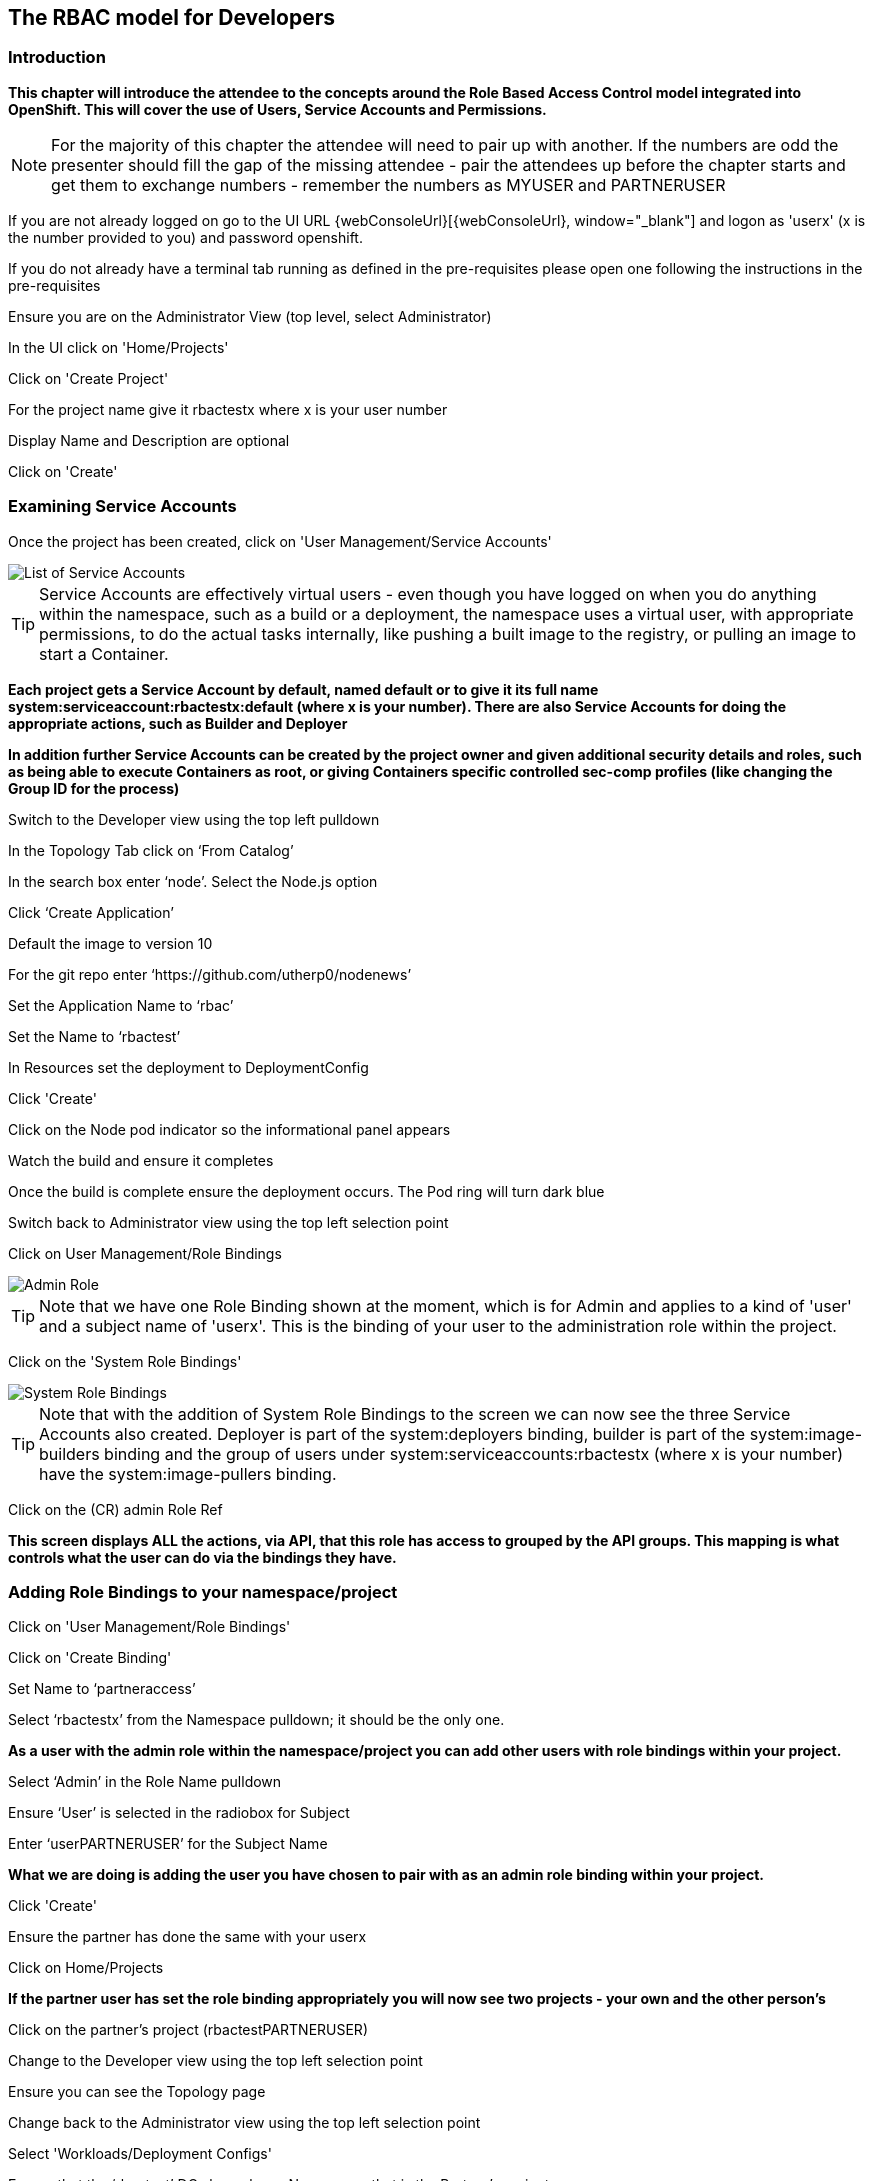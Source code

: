 
== The RBAC model for Developers

=== Introduction

*This chapter will introduce the attendee to the concepts around the Role Based Access Control model integrated into OpenShift. This will cover the use of Users, Service Accounts and Permissions.*

NOTE: For the majority of this chapter the attendee will need to pair up with another. If the numbers are odd the presenter should fill the gap of the missing attendee - pair the attendees up before the chapter starts and get them to exchange numbers - remember the numbers as MYUSER and PARTNERUSER

If you are not already logged on go to the UI URL {webConsoleUrl}[{webConsoleUrl}, window="_blank"] and logon as 'userx' (x is the number provided to you) and password openshift. 

If you do not already have a terminal tab running as defined in the pre-requisites please open one following the instructions in the pre-requisites

Ensure you are on the Administrator View (top level, select Administrator)

In the UI click on 'Home/Projects'

Click on 'Create Project'

For the project name give it rbactestx where x is your user number

Display Name and Description are optional

Click on 'Create'

=== Examining Service Accounts

Once the project has been created, click on 'User Management/Service Accounts'

image::rbac-1.png[List of Service Accounts]

TIP: Service Accounts are effectively virtual users - even though you have logged on when you do anything within the namespace, such as a build or a deployment, the namespace uses a virtual user, with appropriate permissions, to do the actual tasks internally, like pushing a built image to the registry, or pulling an image to start a Container.

*Each project gets a Service Account by default, named default or to give it its full name system:serviceaccount:rbactestx:default (where x is your number). There are also Service Accounts for doing the appropriate actions, such as Builder and Deployer*

*In addition further Service Accounts can be created by the project owner and given additional security details and roles, such as being able to execute Containers as root, or giving Containers specific controlled sec-comp profiles (like changing the Group ID for the process)*

Switch to the Developer view using the top left pulldown

In the Topology Tab click on ‘From Catalog’

In the search box enter ‘node’. Select the Node.js option

Click ‘Create Application’

Default the image to version 10

For the git repo enter ‘https://github.com/utherp0/nodenews’

Set the Application Name to ‘rbac’

Set the Name to ‘rbactest’

In Resources set the deployment to DeploymentConfig

Click 'Create'

Click on the Node pod indicator so the informational panel appears

Watch the build and ensure it completes

Once the build is complete ensure the deployment occurs. The Pod ring will turn dark blue

Switch back to Administrator view using the top left selection point

Click on User Management/Role Bindings

image::rbac-2.png[Admin Role]

TIP: Note that we have one Role Binding shown at the moment, which is for Admin and applies to a kind of 'user' and a subject name of 'userx'. This is the binding of your user to the administration role within the project.

Click on the 'System Role Bindings'

image::rbac-3.png[System Role Bindings]

TIP: Note that with the addition of System Role Bindings to the screen we can now see the three Service Accounts also created. Deployer is part of the system:deployers binding, builder is part of the system:image-builders binding and the group of users under system:serviceaccounts:rbactestx (where x is your number) have the system:image-pullers binding.

Click on the (CR) admin Role Ref

*This screen displays ALL the actions, via API, that this role has access to grouped by the API groups. This mapping is what controls what the user can do via the bindings they have.*

=== Adding Role Bindings to your namespace/project

Click on 'User Management/Role Bindings'

Click on 'Create Binding'

Set Name to ‘partneraccess’

Select ‘rbactestx’ from the Namespace pulldown; it should be the only one.

*As a user with the admin role within the namespace/project you can add other users with role bindings within your project.*

Select ‘Admin’ in the Role Name pulldown

Ensure ‘User’ is selected in the radiobox for Subject

Enter ‘userPARTNERUSER’ for the Subject Name

*What we are doing is adding the user you have chosen to pair with as an admin role binding within your project.*

Click 'Create'

Ensure the partner has done the same with your userx

Click on Home/Projects

*If the partner user has set the role binding appropriately you will now see two projects - your own and the other person's*

Click on the partner’s project (rbactestPARTNERUSER)

Change to the Developer view using the top left selection point

Ensure you can see the Topology page

Change back to the Administrator view using the top left selection point

Select 'Workloads/Deployment Configs'

Ensure that the ‘rbactest’ DC shown has a Namespace that is the Partner’s project

Click on the DC rbactest

Using the arrows scale the deployment to 4 pods

Click on 'Home/Projects' and select your project (rbactestMYUSER)

Click on ‘Role Bindings’ in the project overview pane

On the triple dot for ‘partneraccess’ choose ‘Delete’

Confirm deletion in the pop-up message box

=== Giving Users lower levels of permission

Click on 'User Management/Role Bindings'

Click on 'Create Binding'

Set Name to ‘partneraccess’

Choose the ‘rbactestMYUSER’ in the Namespace pulldown

Select ‘view’ in the Role Name pull down

Ensure the Subject radiobox is set to ‘User’

In the Subject Name enter the user name for the partner (userPARTNERUSER)

Click Create

Ensure the partner has done the same with your userx

Click on 'Home/Projects'

Select the partner project (rbactestPARTNERUSER)

In the Project overview pane click on Role Bindings

NOTE: You now do not have the appropriate access rights to interact with the role bindings as you only have View access to the target project

Click on 'Workloads/Deployment Config'

Click on the rbactest (DC)

Try and scale down the Pod to one pod

NOTE: View access allows you to see the state of objects but NOT to change them.

Click on 'Home/Projects'

In the triple dot menu next to the rbactestPARTNERUSER select ‘Delete Project’

Type ‘rbactestPARTNERUSER’ in the message box and press ‘Delete’

NOTE: Note that you cannot delete the other persons project.

Hit Cancel

In the triple dot menu next to your own project (rbactestMYUSER) select ‘Delete Project’

Type ‘rbactestMYUSER’ in the message box and press ‘Delete’

